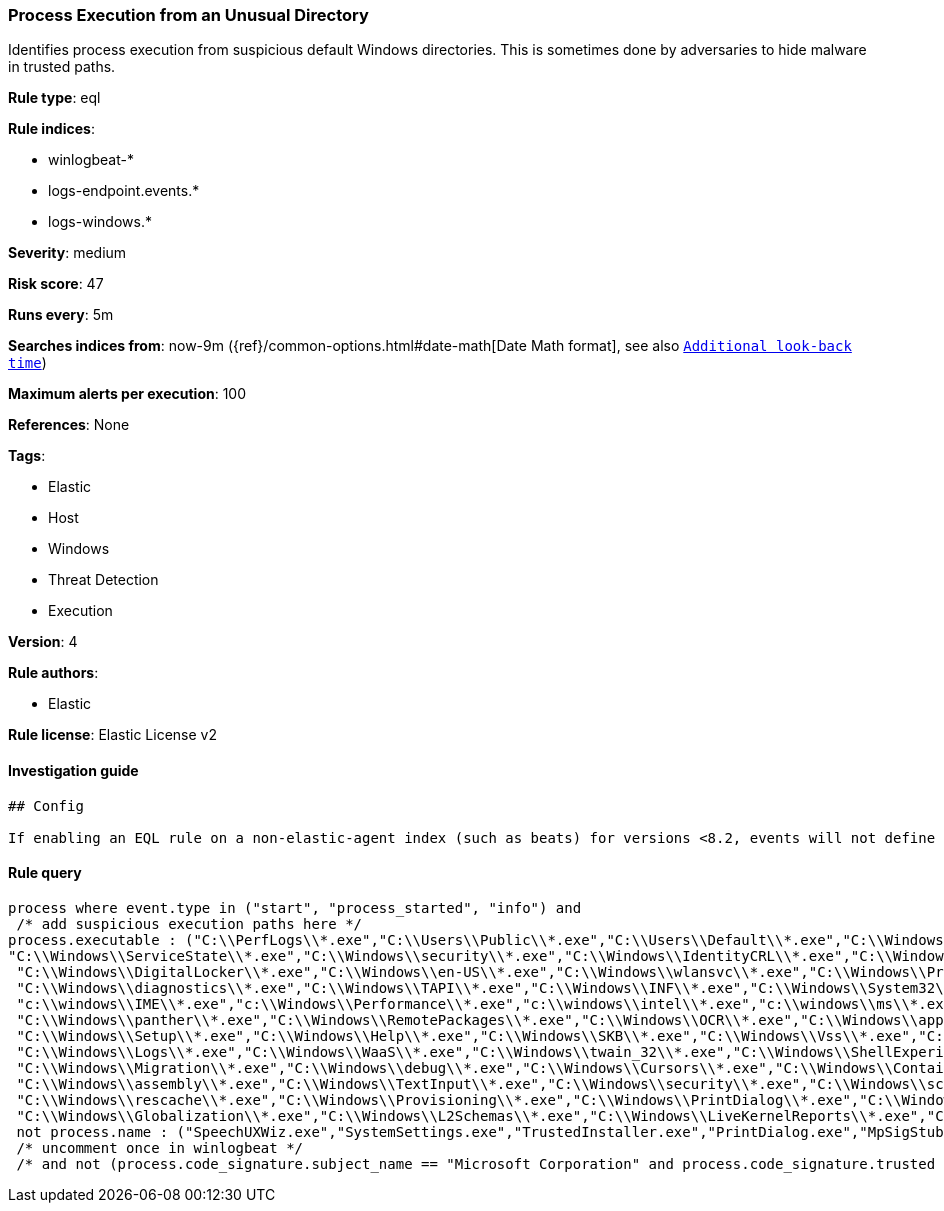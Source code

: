 [[prebuilt-rule-0-16-2-process-execution-from-an-unusual-directory]]
=== Process Execution from an Unusual Directory

Identifies process execution from suspicious default Windows directories. This is sometimes done by adversaries to hide malware in trusted paths.

*Rule type*: eql

*Rule indices*: 

* winlogbeat-*
* logs-endpoint.events.*
* logs-windows.*

*Severity*: medium

*Risk score*: 47

*Runs every*: 5m

*Searches indices from*: now-9m ({ref}/common-options.html#date-math[Date Math format], see also <<rule-schedule, `Additional look-back time`>>)

*Maximum alerts per execution*: 100

*References*: None

*Tags*: 

* Elastic
* Host
* Windows
* Threat Detection
* Execution

*Version*: 4

*Rule authors*: 

* Elastic

*Rule license*: Elastic License v2


==== Investigation guide


[source, markdown]
----------------------------------
## Config

If enabling an EQL rule on a non-elastic-agent index (such as beats) for versions <8.2, events will not define `event.ingested` and default fallback for EQL rules was not added until 8.2, so you will need to add a custom pipeline to populate `event.ingested` to @timestamp for this rule to work.

----------------------------------

==== Rule query


[source, js]
----------------------------------
process where event.type in ("start", "process_started", "info") and
 /* add suspicious execution paths here */
process.executable : ("C:\\PerfLogs\\*.exe","C:\\Users\\Public\\*.exe","C:\\Users\\Default\\*.exe","C:\\Windows\\Tasks\\*.exe","C:\\Intel\\*.exe","C:\\AMD\\Temp\\*.exe","C:\\Windows\\AppReadiness\\*.exe",
"C:\\Windows\\ServiceState\\*.exe","C:\\Windows\\security\\*.exe","C:\\Windows\\IdentityCRL\\*.exe","C:\\Windows\\Branding\\*.exe","C:\\Windows\\csc\\*.exe",
 "C:\\Windows\\DigitalLocker\\*.exe","C:\\Windows\\en-US\\*.exe","C:\\Windows\\wlansvc\\*.exe","C:\\Windows\\Prefetch\\*.exe","C:\\Windows\\Fonts\\*.exe",
 "C:\\Windows\\diagnostics\\*.exe","C:\\Windows\\TAPI\\*.exe","C:\\Windows\\INF\\*.exe","C:\\Windows\\System32\\Speech\\*.exe","C:\\windows\\tracing\\*.exe",
 "c:\\windows\\IME\\*.exe","c:\\Windows\\Performance\\*.exe","c:\\windows\\intel\\*.exe","c:\\windows\\ms\\*.exe","C:\\Windows\\dot3svc\\*.exe","C:\\Windows\\ServiceProfiles\\*.exe",
 "C:\\Windows\\panther\\*.exe","C:\\Windows\\RemotePackages\\*.exe","C:\\Windows\\OCR\\*.exe","C:\\Windows\\appcompat\\*.exe","C:\\Windows\\apppatch\\*.exe","C:\\Windows\\addins\\*.exe",
 "C:\\Windows\\Setup\\*.exe","C:\\Windows\\Help\\*.exe","C:\\Windows\\SKB\\*.exe","C:\\Windows\\Vss\\*.exe","C:\\Windows\\Web\\*.exe","C:\\Windows\\servicing\\*.exe","C:\\Windows\\CbsTemp\\*.exe",
 "C:\\Windows\\Logs\\*.exe","C:\\Windows\\WaaS\\*.exe","C:\\Windows\\twain_32\\*.exe","C:\\Windows\\ShellExperiences\\*.exe","C:\\Windows\\ShellComponents\\*.exe","C:\\Windows\\PLA\\*.exe",
 "C:\\Windows\\Migration\\*.exe","C:\\Windows\\debug\\*.exe","C:\\Windows\\Cursors\\*.exe","C:\\Windows\\Containers\\*.exe","C:\\Windows\\Boot\\*.exe","C:\\Windows\\bcastdvr\\*.exe",
 "C:\\Windows\\assembly\\*.exe","C:\\Windows\\TextInput\\*.exe","C:\\Windows\\security\\*.exe","C:\\Windows\\schemas\\*.exe","C:\\Windows\\SchCache\\*.exe","C:\\Windows\\Resources\\*.exe",
 "C:\\Windows\\rescache\\*.exe","C:\\Windows\\Provisioning\\*.exe","C:\\Windows\\PrintDialog\\*.exe","C:\\Windows\\PolicyDefinitions\\*.exe","C:\\Windows\\media\\*.exe",
 "C:\\Windows\\Globalization\\*.exe","C:\\Windows\\L2Schemas\\*.exe","C:\\Windows\\LiveKernelReports\\*.exe","C:\\Windows\\ModemLogs\\*.exe","C:\\Windows\\ImmersiveControlPanel\\*.exe") and
 not process.name : ("SpeechUXWiz.exe","SystemSettings.exe","TrustedInstaller.exe","PrintDialog.exe","MpSigStub.exe","LMS.exe","mpam-*.exe")
 /* uncomment once in winlogbeat */
 /* and not (process.code_signature.subject_name == "Microsoft Corporation" and process.code_signature.trusted == true) */

----------------------------------
